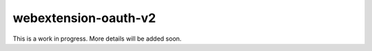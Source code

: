 webextension-oauth-v2
########################################

This is a work in progress. More details will be added soon.